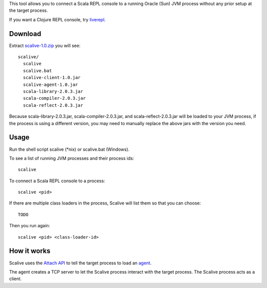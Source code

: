 This tool allows you to connect a Scala REPL console to a running Oracle (Sun) JVM
process without any prior setup at the target process.

If you want a Clojure REPL console, try `liverepl <https://github.com/djpowell/liverepl>`_.

Download
--------

Extract `scalive-1.0.zip <TODO>`_ you will see:

::

  scalive/
    scalive
    scalive.bat
    scalive-client-1.0.jar
    scalive-agent-1.0.jar
    scala-library-2.0.3.jar
    scala-compiler-2.0.3.jar
    scala-reflect-2.0.3.jar

Because scala-library-2.0.3.jar, scala-compiler-2.0.3.jar, and scala-reflect-2.0.3.jar
will be loaded to your JVM process, if the process is using a different version,
you may need to manually replace the above jars with the version you need.

Usage
-----

Run the shell script scalive (*nix) or scalive.bat (Windows).

To see a list of running JVM processes and their process ids:

::

  scalive

To connect a Scala REPL console to a process:

::

  scalive <pid>

If there are multiple class loaders in the process, Scalive will list them so
that you can choose:

::

  TODO

Then you run again:

::

  scalive <pid> <class-loader-id>

How it works
------------

Scalive uses the `Attach API <https://blogs.oracle.com/CoreJavaTechTips/entry/the_attach_api>`_
to tell the target process to load an `agent <http://javahowto.blogspot.jp/2006/07/javaagent-option.html>`_.

The agent creates a TCP server to let the Scalive process interact with the target
process. The Scalive process acts as a client.
